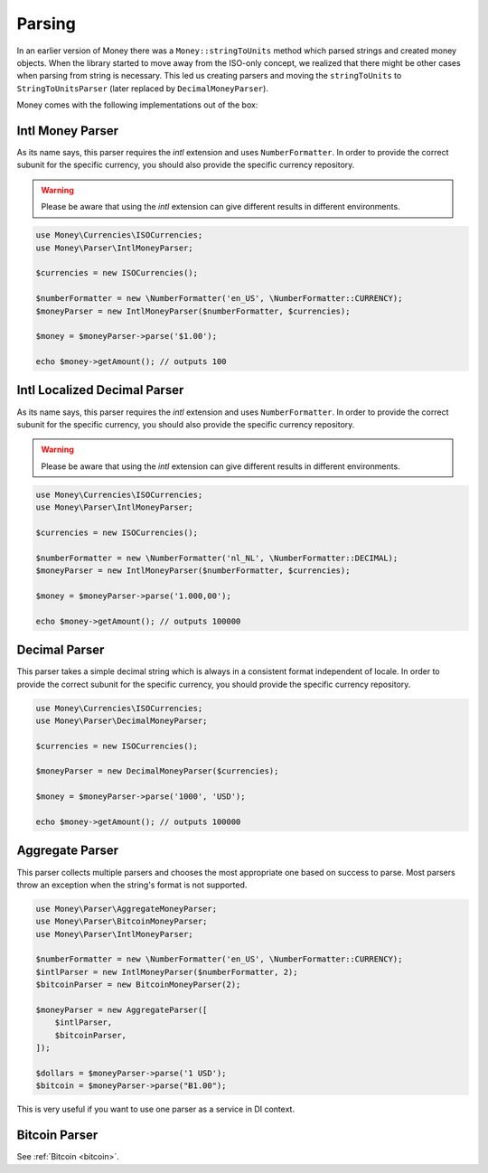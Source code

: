 .. _parsing:

Parsing
=======

In an earlier version of Money there was a ``Money::stringToUnits`` method which parsed strings and created
money objects. When the library started to move away from the ISO-only concept, we realized that
there might be other cases when parsing from string is necessary. This led us creating parsers
and moving the ``stringToUnits`` to ``StringToUnitsParser`` (later replaced by ``DecimalMoneyParser``).

Money comes with the following implementations out of the box:


Intl Money Parser
-----------

As its name says, this parser requires the `intl` extension and uses ``NumberFormatter``. In order to provide the
correct subunit for the specific currency, you should also provide the specific currency repository.


.. warning::
    Please be aware that using the `intl` extension can give different results in different environments.


.. code-block:: php

    use Money\Currencies\ISOCurrencies;
    use Money\Parser\IntlMoneyParser;

    $currencies = new ISOCurrencies();

    $numberFormatter = new \NumberFormatter('en_US', \NumberFormatter::CURRENCY);
    $moneyParser = new IntlMoneyParser($numberFormatter, $currencies);

    $money = $moneyParser->parse('$1.00');

    echo $money->getAmount(); // outputs 100


Intl Localized Decimal Parser
-----------

As its name says, this parser requires the `intl` extension and uses ``NumberFormatter``. In order to provide the
correct subunit for the specific currency, you should also provide the specific currency repository.


.. warning::
    Please be aware that using the `intl` extension can give different results in different environments.


.. code-block:: php

    use Money\Currencies\ISOCurrencies;
    use Money\Parser\IntlMoneyParser;

    $currencies = new ISOCurrencies();

    $numberFormatter = new \NumberFormatter('nl_NL', \NumberFormatter::DECIMAL);
    $moneyParser = new IntlMoneyParser($numberFormatter, $currencies);

    $money = $moneyParser->parse('1.000,00');

    echo $money->getAmount(); // outputs 100000


Decimal Parser
--------------

This parser takes a simple decimal string which is always in a consistent format independent of locale. In order to
provide the correct subunit for the specific currency, you should provide the specific currency repository.


.. code-block:: php

    use Money\Currencies\ISOCurrencies;
    use Money\Parser\DecimalMoneyParser;

    $currencies = new ISOCurrencies();

    $moneyParser = new DecimalMoneyParser($currencies);

    $money = $moneyParser->parse('1000', 'USD');

    echo $money->getAmount(); // outputs 100000


Aggregate Parser
----------------

This parser collects multiple parsers and chooses the most appropriate one based on success to parse.
Most parsers throw an exception when the string's format is not supported.

.. code-block:: php

    use Money\Parser\AggregateMoneyParser;
    use Money\Parser\BitcoinMoneyParser;
    use Money\Parser\IntlMoneyParser;

    $numberFormatter = new \NumberFormatter('en_US', \NumberFormatter::CURRENCY);
    $intlParser = new IntlMoneyParser($numberFormatter, 2);
    $bitcoinParser = new BitcoinMoneyParser(2);

    $moneyParser = new AggregateParser([
        $intlParser,
        $bitcoinParser,
    ]);

    $dollars = $moneyParser->parse('1 USD');
    $bitcoin = $moneyParser->parse("Ƀ1.00");


This is very useful if you want to use one parser as a service in DI context.


Bitcoin Parser
--------------

See :ref:`Bitcoin <bitcoin>`.
